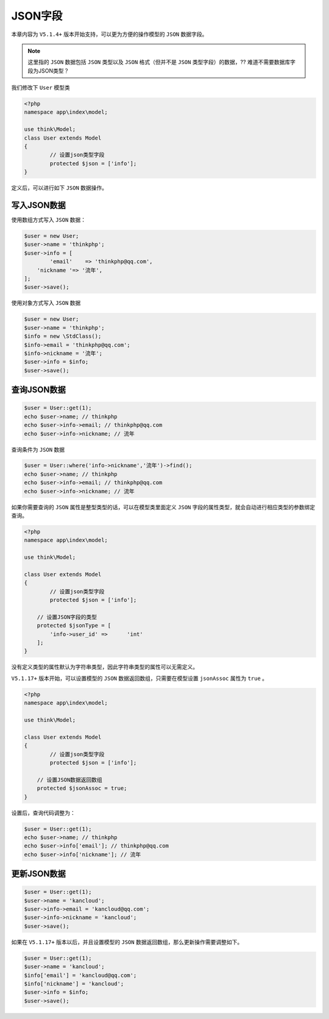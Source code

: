 ******
JSON字段
******

本章内容为 ``V5.1.4+`` 版本开始支持，可以更为方便的操作模型的 ``JSON`` 数据字段。

.. note:: 这里指的 ``JSON`` 数据包括 ``JSON`` 类型以及 ``JSON`` 格式（但并不是 ``JSON`` 类型字段）的数据，?? 难道不需要数据库字段为JSON类型？


我们修改下 ``User`` 模型类

.. code-block:: php

	<?php
	namespace app\index\model;

	use think\Model;
	class User extends Model
	{
		// 设置json类型字段
		protected $json = ['info'];
	}

定义后，可以进行如下 ``JSON`` 数据操作。

写入JSON数据
============
使用数组方式写入 ``JSON`` 数据：

.. code-block:: php

	$user = new User;
	$user->name = 'thinkphp';
	$user->info = [
		'email'    => 'thinkphp@qq.com',
	    'nickname '=> '流年',
	];
	$user->save();

使用对象方式写入 ``JSON`` 数据

.. code-block:: php

	$user = new User;
	$user->name = 'thinkphp';
	$info = new \StdClass();
	$info->email = 'thinkphp@qq.com';
	$info->nickname = '流年';
	$user->info = $info;
	$user->save();


查询JSON数据
============

.. code-block:: php

	$user = User::get(1);
	echo $user->name; // thinkphp
	echo $user->info->email; // thinkphp@qq.com
	echo $user->info->nickname; // 流年

查询条件为 ``JSON`` 数据

.. code-block:: php

	$user = User::where('info->nickname','流年')->find();
	echo $user->name; // thinkphp
	echo $user->info->email; // thinkphp@qq.com
	echo $user->info->nickname; // 流年

如果你需要查询的 ``JSON`` 属性是整型类型的话，可以在模型类里面定义 ``JSON`` 字段的属性类型，就会自动进行相应类型的参数绑定查询。

.. code-block:: php

	<?php
	namespace app\index\model;

	use think\Model;

	class User extends Model
	{
		// 设置json类型字段
		protected $json = ['info'];
	    
	    // 设置JSON字段的类型
	    protected $jsonType = [
	    	'info->user_id'	=>	'int'
	    ];
	}

没有定义类型的属性默认为字符串类型，因此字符串类型的属性可以无需定义。

``V5.1.17+`` 版本开始，可以设置模型的 ``JSON`` 数据返回数组，只需要在模型设置 ``jsonAssoc`` 属性为 ``true`` 。

.. code-block:: php

	<?php
	namespace app\index\model;

	use think\Model;

	class User extends Model
	{
		// 设置json类型字段
		protected $json = ['info'];
	    
	    // 设置JSON数据返回数组
	    protected $jsonAssoc = true;
	}

设置后，查询代码调整为：

.. code-block:: php

	$user = User::get(1);
	echo $user->name; // thinkphp
	echo $user->info['email']; // thinkphp@qq.com
	echo $user->info['nickname']; // 流年

更新JSON数据
============

.. code-block:: php

	$user = User::get(1);
	$user->name = 'kancloud';
	$user->info->email = 'kancloud@qq.com';
	$user->info->nickname = 'kancloud';
	$user->save();

如果在 ``V5.1.17+`` 版本以后，并且设置模型的 ``JSON`` 数据返回数组，那么更新操作需要调整如下。

.. code-block:: php

	$user = User::get(1);
	$user->name = 'kancloud';
	$info['email'] = 'kancloud@qq.com';
	$info['nickname'] = 'kancloud';
	$user->info = $info;
	$user->save();


